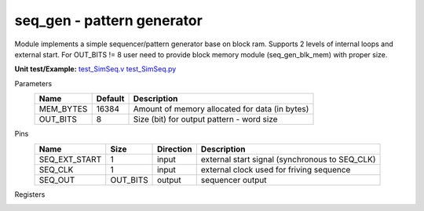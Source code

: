 
================================
**seq_gen** - pattern generator
================================

Module implements a simple sequencer/pattern generator base on block ram. Supports 2 levels of internal loops and external start.
For OUT_BITS != 8 user need to provide block memory module (seq_gen_blk_mem) with proper size.

**Unit test/Example:** 
`test_SimSeq.v <https://github.com/SiLab-Bonn/basil/blob/master/tests/test_SimSeq.v>`_ 
`test_SimSeq.py <https://github.com/SiLab-Bonn/basil/blob/master/tests/test_SimSeq.py>`_

Parameters
    +--------------+---------------------+-------------------------------------------------------------------------+ 
    | Name         | Default             | Description                                                             | 
    +==============+=====================+=========================================================================+ 
    | MEM_BYTES    | 16384               | Amount of memory allocated for data (in bytes)                          | 
    +--------------+---------------------+-------------------------------------------------------------------------+ 
    | OUT_BITS     | 8                   | Size (bit) for output pattern - word size                               | 
    +--------------+---------------------+-------------------------------------------------------------------------+ 
    
Pins
    +---------------+---------------------+-----------------------+------------------------------------------------------+ 
    | Name          | Size                | Direction             | Description                                          | 
    +===============+=====================+=======================+======================================================+ 
    | SEQ_EXT_START | 1                   |  input                | external start signal (synchronous to SEQ_CLK)       | 
    +---------------+---------------------+-----------------------+------------------------------------------------------+ 
    | SEQ_CLK       | 1                   |  input                | external clock used for friving sequence             | 
    +---------------+---------------------+-----------------------+------------------------------------------------------+ 
    | SEQ_OUT       | OUT_BITS            |  output               | sequencer output                                     | 
    +---------------+---------------------+-----------------------+------------------------------------------------------+ 
  
Registers
    +---------------+----------------------------------+--------+-------+-------------+--------------------------------------------------------------------------------------------+ 
    | Name          | Address                          | Bits   | r/w   | Default     | Description                                                                                | 
    +===============+==================================+========+=======+=============+============================================================================================+ 
    | START         | 1                                |        | wo    |             | start transfer on write to address                                                         | 
    +---------------+----------------------------------+--------+-------+-------------+--------------------------------------------------------------------------------------------+ 
    | DONE          | 1                                | [0]    | ro    | 0           | indicate transfer finish                                                                   | 
    +---------------+----------------------------------+--------+-------+-------------+--------------------------------------------------------------------------------------------+ 
    | EN_EXT_START  | 2                                | [0]    | r/w   | 0           | enable external start                                                                      | 
    +---------------+----------------------------------+--------+-------+-------------+--------------------------------------------------------------------------------------------+ 
    | CLK_DIV       | 3                                | [7:0]  | r/w   | 1           | internal division factor for SEQ_CLK                                                       | 
    +---------------+----------------------------------+--------+-------+-------------+--------------------------------------------------------------------------------------------+ 
    | COUNT         | 7 - 4                            | [31:0] | r/w   | out_words   | set the size of sequence (in output words)                                                        | 
    +---------------+----------------------------------+--------+-------+-------------+--------------------------------------------------------------------------------------------+ 
    | WAIT          | 11 - 8                           | [31:0] | r/w   | 0           | waits after every sequnce if REPEAT != 0 repeat transfer count (0 -> forever)              | 
    +---------------+----------------------------------+--------+-------+-------------+--------------------------------------------------------------------------------------------+ 
    | REPEAT        | 15 - 12                          | [31:0] | r/w   | 1           | repeat sequence count (0 -> forever)                                                       | 
    +---------------+----------------------------------+--------+-------+-------------+--------------------------------------------------------------------------------------------+ 
    | REP_START     | 19 - 16                          | [31:0] | r/w   | 0           | position from witch pattern will start in repeat mode (a first sequence always start at 0) | 
    +---------------+----------------------------------+--------+-------+-------------+--------------------------------------------------------------------------------------------+ 
    | NESTED_START  | 23 - 20                          | [31:0] | r/w   | 0           | position from witch pattern will start for nested loop                                     | 
    +---------------+----------------------------------+--------+-------+-------------+--------------------------------------------------------------------------------------------+ 
    | NESTED_STOP   | 27 - 24                          | [31:0] | r/w   | 0           | position to witch pattern will stop for nested loop                                        | 
    +---------------+----------------------------------+--------+-------+-------------+--------------------------------------------------------------------------------------------+     
    | NESTED_REPEAT | 31 - 28                          | [31:0] | r/w   | 0           | repeat count for nested loop                                                               | 
    +---------------+----------------------------------+--------+-------+-------------+--------------------------------------------------------------------------------------------+     
    | MEM_BYTES     | 35 - 32                          | [31:0] | r/w   | MEM_BYTE    | memory size                                                               | 
    +---------------+----------------------------------+--------+-------+-------------+--------------------------------------------------------------------------------------------+     
    | DATA          | 64 to 64+MEM_BYTES-1             |        | r/w   | unknown     | memory for pattern                                                                         | 
    +---------------+----------------------------------+--------+-------+-------------+--------------------------------------------------------------------------------------------+ 
        
